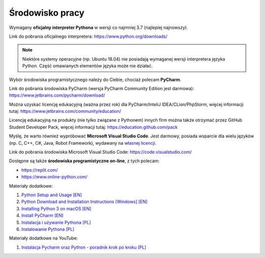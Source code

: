 Środowisko pracy
----------------

Wymagany **oficjalny interpreter Pythona** w wersji co najmniej 3.7 (najlepiej najnowszy).

Link do pobrania oficjalnego interpretera: https://www.python.org/downloads/

.. note::

    Niektóre systemy operacyjne (np. Ubuntu 18.04) nie posiadają wymaganej wersji interpretera języka Python. Część omawianych elementów języka może nie działać.


Wybór środowiska programistycznego należy do Ciebie, chociaż polecam **PyCharm**.

Link do pobrania środowiska PyCharm (wersja PyCharm Community Edition jest darmowa): https://www.jetbrains.com/pycharm/download/

Można uzyskać licencję edukacyjną (ważna przez rok) dla PyCharm/InteliJ IDEA/CLion/PhpStorm, więcej informacji tutaj: https://www.jetbrains.com/community/education/

Licencję edukacyjną na produkty (nie tylko związane z Pythonem) innych firm można także otrzymać przez GitHub Student Developer Pack, więcej informacji tutaj: https://education.github.com/pack


Myślę, że warto również wypróbować **Microsoft Visual Studio Code**. Jest darmowy, posiada wsparcie dla wielu języków (np. C, C++, C#, Java, Robot Framework), wydawany na `własnej licencji <https://code.visualstudio.com/License/>`__.

Link do pobrania środowiska Microsoft Visual Studio Code: https://code.visualstudio.com/


Dostępne są także **środowiska programistyczne on-line**, z tych polecam:

* https://replit.com/
* https://www.online-python.com/


Materiały dodatkowe:

1. `Python Setup and Usage [EN] <https://docs.python.org/3/using/index.html>`__
2. `Python Download and Installation Instructions [Windows] [EN] <https://www.ics.uci.edu/~pattis/common/handouts/pythoneclipsejava/python.html>`__
3. `Installing Python 3 on macOS [EN] <https://flaviocopes.com/python-installation-macos/>`__
4. `Install PyCharm  [EN] <https://www.jetbrains.com/help/pycharm/installation-guide.html>`__
5. `Instalacja i używanie Pythona [PL] <https://docs.python.org/pl/3.9/using/index.html>`__
6. `Instalowanie Pythona [PL] <https://tutorial.djangogirls.org/pl/python_installation/#instalowanie-pythona>`__


Materiały dodatkowe na YouTube:

1. `Instalacja Pycharm oraz Python - poradnik krok po kroku [PL] <https://www.youtube.com/watch?v=owU1yyZhoH8>`__
